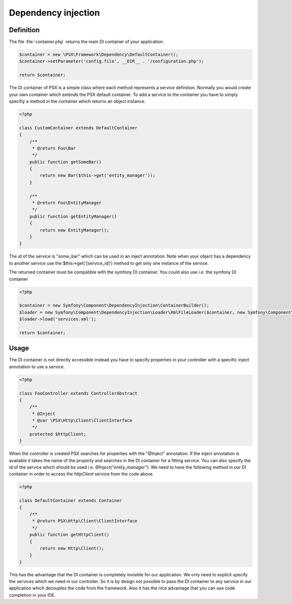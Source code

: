 
Dependency injection
====================

Definition
----------

The file :file:`container.php` returns the main DI container of your 
application.

.. code-block:: php

    $container = new \PSX\Framework\Dependency\DefaultContainer();
    $container->setParameter('config.file', __DIR__ . '/configuration.php');

    return $container;

The DI container of PSX is a simple class where each method represents a 
service definition. Normally you would create your own container which extends 
the PSX default container. To add a service to the container you have to simply 
specifiy a method in the container which returns an object instance.

.. code-block:: php

    <?php

    class CustomContainer extends DefaultContainer
    {
        /**
         * @return Foo\Bar
         */
        public function getSomeBar()
        {
            return new Bar($this->get('entity_manager'));
        }

        /**
         * @return Foo\EntityManager
         */
        public function getEntityManager()
        {
            return new EntityManager();
        }
    }

The id of the service is "some_bar" which can be used in an inject annotation.
Note when your object has a dependency to another service use the 
$this->get('[service_id]') method to get only one instance of the service.

The returned container must be compatible with the symfony DI container. You 
could also use i.e. the symfony DI container

.. code-block:: php

    <?php

    $container = new Symfony\Component\DependencyInjection\ContainerBuilder();
    $loader = new Symfony\Component\DependencyInjection\Loader\XmlFileLoader($container, new Symfony\Component\Config\FileLocator(__DIR__));
    $loader->load('services.xml');

    return $container;

Usage
-----

The DI container is not directly accessible instead you have to specify
properties in your controller with a specific inject annotation to use a
service.

.. code-block:: php

    <?php

    class FooController extends ControllerAbstract
    {
        /**
         * @Inject
         * @var \PSX\Http\Client\ClientInterface
         */
        protected $httpClient;
    }

When the controller is created PSX searches for properties with the "@Inject"
annotation. If the inject annotation is available it takes the name of the
property and searches in the DI container for a fitting service. You can also
specify the id of the service which should be used i.e.
`@Inject("entity_manager")`. We need to have the following method in our DI
container in order to access the `httpClient` service from the code above.

.. code-block:: php

    <?php

    class DefaultContainer extends Container
    {
        /**
         * @return PSX\Http\Client\ClientInterface
         */
        public function getHttpClient()
        {
            return new Http\Client();
        }
    }

This has the advantage that the DI container is completely invisible for our 
application. We only need to explicit specify the services which we need in our 
controller. So it is by design not possible to pass the DI container to any
service in our application which decouples the code from the framework. Also it
has the nice advantage that you can use code completion in your IDE.

